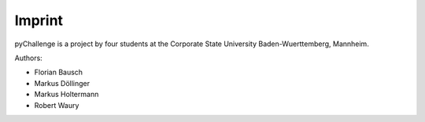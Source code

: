 Imprint
=======

pyChallenge is a project by four students at the Corporate State
University Baden-Wuerttemberg, Mannheim.

Authors:

* Florian Bausch
* Markus Döllinger
* Markus Holtermann
* Robert Waury
